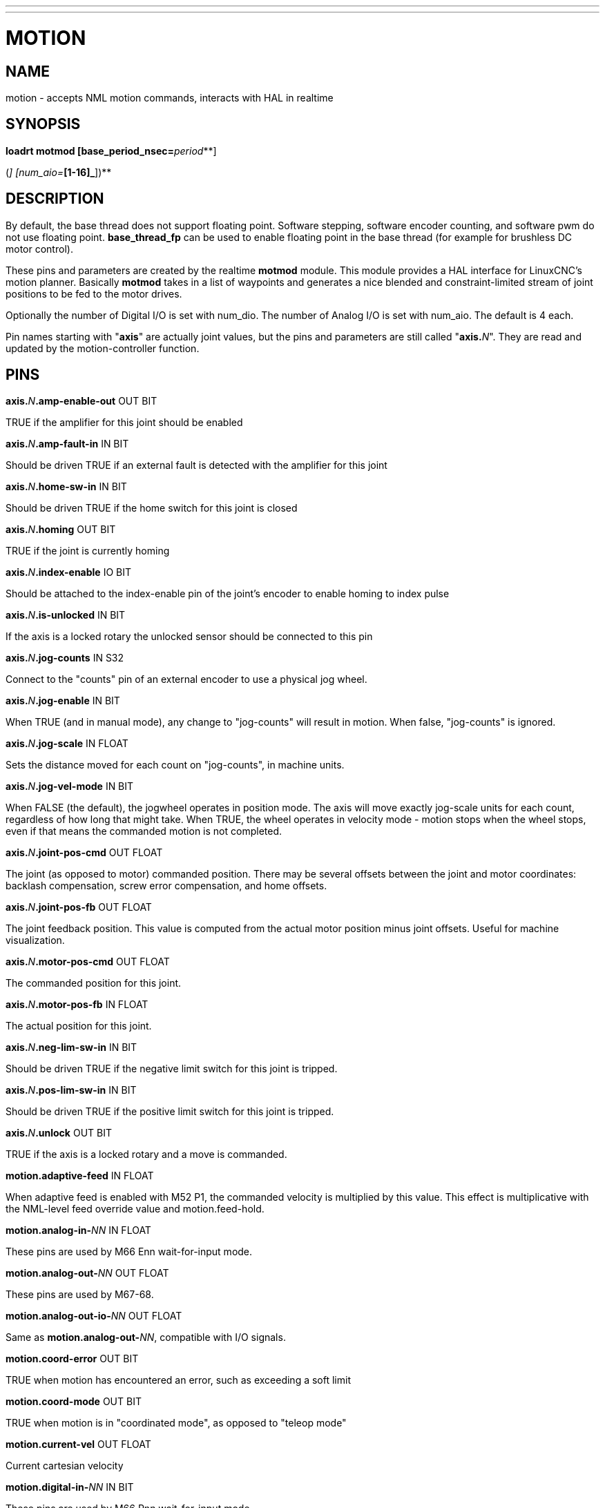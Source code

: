 ---
---
:skip-front-matter:

= MOTION
:manmanual: HAL Components
:mansource: ../man/man9/motion.9.asciidoc
:man version : 

== NAME
motion - accepts NML motion commands, interacts with HAL in realtime

== SYNOPSIS
**loadrt motmod [base_period_nsec=**__period__**]
[base_thread_fp=**__0 or 1__**] [base_cpu=**__cpu number__**]
[servo_period_nsec=**__period__**]  [servo_cpu=**__cpu number__**]
[traj_period_nsec=**__period__**]
[num_joints=**__[0-9]__**]
([num_dio=**__[1-64]__**] [num_aio=**__[1-16]__**])**

== DESCRIPTION
By default, the base thread does not support floating point.  Software
stepping, software encoder counting, and software pwm do not use floating
point.  **base_thread_fp** can be used to enable floating point in the
base thread (for example for brushless DC motor control).


These pins and parameters are created by the realtime **motmod** module. This
module provides a HAL interface for LinuxCNC's motion planner. Basically
**motmod** takes in a list of waypoints and generates a nice blended and
constraint-limited stream of joint positions to be fed to the motor drives. 


Optionally the number of Digital I/O is set with num_dio. The number of
Analog I/O is set with num_aio. The default is 4 each.


Pin names starting with "**axis**" are actually joint values, but the pins
and parameters are still called "**axis.**__N__". They are read and updated
by the motion-controller function.

== PINS
**axis.**__N__**.amp-enable-out** OUT BIT 

[indent=4]
====
TRUE if the amplifier for this joint should be enabled
====

**axis.**__N__**.amp-fault-in** IN BIT 

[indent=4]
====
Should be driven TRUE if an external fault is detected with the amplifier
for this joint
====

**axis.**__N__**.home-sw-in** IN BIT 

[indent=4]
====
Should be driven TRUE if the home switch for this joint is closed
====

**axis.**__N__**.homing** OUT BIT 

[indent=4]
====
TRUE if the joint is currently homing
====

**axis.**__N__**.index-enable** IO BIT 

[indent=4]
====
Should be attached to the index-enable pin of the joint's encoder to enable
homing to index pulse
====

**axis.**__N__**.is-unlocked** IN BIT

[indent=4]
====
If the axis is a locked rotary the unlocked sensor should be connected to
this pin
====

**axis.**__N__**.jog-counts** IN S32 

[indent=4]
====
Connect to the "counts" pin of an external encoder to use a physical jog wheel.
====

**axis.**__N__**.jog-enable** IN BIT 

[indent=4]
====
When TRUE (and in manual mode), any change to "jog-counts" will result in
motion. When false, "jog-counts" is ignored.
====

**axis.**__N__**.jog-scale** IN FLOAT 

[indent=4]
====
Sets the distance moved for each count on "jog-counts", in machine units.
====

**axis.**__N__**.jog-vel-mode** IN BIT 

[indent=4]
====
When FALSE (the default), the jogwheel operates in position mode. The axis
will move exactly jog-scale units for each count, regardless of how long
that might take. When TRUE, the wheel operates in velocity mode - motion stops
when the wheel stops, even if that means the commanded motion is not completed.
====

**axis.**__N__**.joint-pos-cmd** OUT FLOAT 

[indent=4]
====
The joint (as opposed to motor) commanded position. There may be several
offsets between the joint and motor coordinates: backlash compensation,
screw error compensation, and home offsets.
====

**axis.**__N__**.joint-pos-fb** OUT FLOAT 

[indent=4]
====
The joint feedback position. This value is computed from the actual motor
position minus joint offsets. Useful for machine visualization.
====

**axis.**__N__**.motor-pos-cmd** OUT FLOAT 

[indent=4]
====
The commanded position for this joint.
====

**axis.**__N__**.motor-pos-fb** IN FLOAT 

[indent=4]
====
The actual position for this joint.
====

**axis.**__N__**.neg-lim-sw-in** IN BIT 

[indent=4]
====
Should be driven TRUE if the negative limit switch for this joint is tripped.
====

**axis.**__N__**.pos-lim-sw-in** IN BIT 

[indent=4]
====
Should be driven TRUE if the positive limit switch for this joint is tripped.
====

**axis.**__N__**.unlock** OUT BIT 

[indent=4]
====
TRUE if the axis is a locked rotary and a move is commanded.
====

**motion.adaptive-feed** IN FLOAT 

[indent=4]
====
When adaptive feed is enabled with M52 P1, the commanded velocity is
multiplied by this value. This effect is multiplicative with the NML-level
feed override value and motion.feed-hold.
====

**motion.analog-in-**__NN__ IN FLOAT 

[indent=4]
====
These pins are used by M66 Enn wait-for-input mode.
====

**motion.analog-out-**__NN__ OUT FLOAT 

[indent=4]
====
These pins are used by M67-68.
====

**motion.analog-out-io-**__NN__ OUT FLOAT 

[indent=4]
====
Same as **motion.analog-out-**__NN__, compatible with I/O signals.
====

**motion.coord-error** OUT BIT 

[indent=4]
====
TRUE when motion has encountered an error, such as exceeding a soft limit
====

**motion.coord-mode** OUT BIT 

[indent=4]
====
TRUE when motion is in "coordinated mode", as opposed to "teleop mode"
====

**motion.current-vel** OUT FLOAT

[indent=4]
====
Current cartesian velocity
====

**motion.digital-in-**__NN__ IN BIT 

[indent=4]
====
These pins are used by M66 Pnn wait-for-input mode.
====

**motion.digital-out-**__NN__ OUT BIT 

[indent=4]
====
These pins are controlled by the M62 through M65 words.
====

**motion.digital-out-io-**__NN__ OUT BIT 

[indent=4]
====
Same as **motion.digital-out-**__NN__, compatible with I/O signals.
====

**motion.distance-to-go** OUT FLOAT

[indent=4]
====
Distance remaining in the current move
====

**motion.enable** IN BIT 

[indent=4]
====
If this bit is driven FALSE, motion stops, the machine is placed in the
"machine off" state, and a message is displayed for the operator. For
normal motion, drive this bit TRUE.
====

**motion.feed-hold** IN BIT 

[indent=4]
====
When Feed Stop Control is enabled with M53 P1, and this bit is
TRUE, the feed rate is set to 0.
====

**motion.feed-inhibit** IN BIT 

[indent=4]
====
When this bit is TRUE, the feed rate is set and held to 0. This will be
delayed during spindle synch moves till the end of the move. 
====

**motion.motion-inpos** OUT BIT 

[indent=4]
====
TRUE if the machine is in position.
====

**motion.current-motion** OUT S32

[indent=4]
====
Indicates the currently executing motion type. Zero if no motion in progress,
or paused. Otherwise, the meanings are: 1 for traverse move, 2 for linear
feed move, 3 for arc move, 4 for toolchange, 5 for probing, 6 for
indexrotary action.
====

**motion.probe-input** IN BIT 

[indent=4]
====
G38.x uses the value on this pin to determine when the probe has made contact.
TRUE for probe contact closed (touching), FALSE for probe contact open.
====

**motion.program-line** OUT S32 

**motion.requested-vel** OUT FLOAT 

[indent=4]
====
The requested velocity with no adjustments for feed override
====

**motion.spindle-at-speed** IN BIT 

[indent=4]
====
Motion will pause until this pin is TRUE, under the following conditions:
before the first feed move after each spindle start or speed change; before
the start of every chain of spindle-synchronized moves; and if in CSS
mode, at every rapid->feed transition.
====

**motion.spindle-brake** OUT BIT 

[indent=4]
====
TRUE when the spindle brake should be applied
====

**motion.spindle-forward** OUT BIT 

[indent=4]
====
TRUE when the spindle should rotate forward
====

**motion.spindle-index-enable** I/O BIT 

[indent=4]
====
For correct operation of spindle synchronized moves, this signal must be
hooked to the index-enable pin of the spindle encoder.
====

**motion.spindle-inhibit** IN BIT 

[indent=4]
====
When TRUE, the spindle speed is set and held to 0.
====

**motion.spindle-on** OUT BIT 

[indent=4]
====
TRUE when spindle should rotate
====

**motion.spindle-reverse** OUT BIT 

[indent=4]
====
TRUE when the spindle should rotate backward
====

**motion.spindle-revs** IN FLOAT 

[indent=4]
====
For correct operation of spindle synchronized moves, this signal must be
hooked to the position pin of the spindle encoder.
====

**motion.spindle-speed-in** IN FLOAT 

[indent=4]
====
Actual spindle speed feedback in revolutions per second; used for G96
(constant surface speed) and G95 (feed per revolution) modes.
====

**motion.spindle-speed-out** OUT FLOAT 

[indent=4]
====
Desired spindle speed in rotations per minute
====

**motion.spindle-speed-out-abs** OUT FLOAT 

[indent=4]
====
Desired spindle speed in rotations per minute, always positive regardless
of spindle direction.
====

**motion.spindle-speed-out-rps** OUT float

[indent=4]
====
Desired spindle speed in rotations per second
====

**motion.spindle-speed-out-rps-abs** OUT float

[indent=4]
====
Desired spindle speed in rotations per second, always positive regardless
of spindle direction.
====

**motion.spindle-orient-angle** OUT FLOAT

[indent=4]
====
Desired spindle orientation for M19. Value of the M19 R word parameter
plus the value of the [RS274NGC]ORIENT_OFFSET ini parameter.
====

**motion.spindle-orient-mode** OUT BIT

[indent=4]
====
Desired spindle rotation mode. Reflects M19 P parameter word.
====

**motion.spindle-orient** OUT BIT

[indent=4]
====
Indicates start of spindle orient cycle. Set by M19. Cleared by any of M3,M4,M5. 
If spindle-orient-fault is not zero during spindle-orient true, the M19
command fails with an error message.
====

**motion.spindle-is-oriented** IN BIT

[indent=4]
====
Acknowledge pin for spindle-orient. Completes orient cycle. If spindle-orient
was true when spindle-is-oriented was asserted, the spindle-orient pin is
cleared and the spindle-locked pin is asserted. Also, the spindle-brake pin
is asserted.
====

**motion.spindle-orient-fault** IN S32

[indent=4]
====
Fault code input for orient cycle. Any value other than zero will cause
the orient cycle to abort.
====

**motion.spindle-locked** OUT BIT

[indent=4]
====
Spindle orient complete pin. Cleared by any of M3,M4,M5. 
====

**motion.teleop-mode** OUT bit

**motion.tooloffset.x** OUT FLOAT

**motion.tooloffset.y** OUT FLOAT

**motion.tooloffset.z** OUT FLOAT

**motion.tooloffset.a** OUT FLOAT

**motion.tooloffset.b** OUT FLOAT

**motion.tooloffset.c** OUT FLOAT

**motion.tooloffset.u** OUT FLOAT

**motion.tooloffset.v** OUT FLOAT

**motion.tooloffset.w** OUT FLOAT

[indent=4]
====
Current tool offset in all 9 axes.
====

== DEBUGGING PINS

Many of the pins below serve as debugging aids, and are subject to change or removal at any time.

**axis.**__N__**.active** OUT BIT

[indent=4]
====
TRUE when this joint is active
====

**axis.**__N__**.backlash-corr** OUT FLOAT

[indent=4]
====
Backlash or screw compensation raw value
====

**axis.**__N__**.backlash-filt** OUT FLOAT

[indent=4]
====
Backlash or screw compensation filtered value (respecting motion limits)
====

**axis.**__N__**.backlash-vel** OUT FLOAT

[indent=4]
====
Backlash or screw compensation velocity 
====

**axis.**__N__**.coarse-pos-cmd** OUT FLOAT

**axis.**__N__**.error** OUT BIT

[indent=4]
====
TRUE when this joint has encountered an error, such as a limit switch closing
====

**axis.**__N__**.f-error** OUT FLOAT

[indent=4]
====
The actual following error
====

**axis.**__N__**.f-error-lim** OUT FLOAT

[indent=4]
====
The following error limit
====

**axis.**__N__**.f-errored** OUT BIT

[indent=4]
====
TRUE when this joint has exceeded the following error limit
====

**axis.**__N__**.faulted** OUT BIT

**axis.**__N__**.free-pos-cmd** OUT FLOAT

[indent=4]
====
The "free planner" commanded position for this joint.
====

**axis.**__N__**.free-tp-enable** OUT BIT

[indent=4]
====
TRUE when the "free planner" is enabled for this joint
====

**axis.**__N__**.free-vel-lim** OUT FLOAT

[indent=4]
====
The velocity limit for the free planner
====

**axis.**__N__**.homed** OUT BIT

[indent=4]
====
TRUE if the joint has been homed
====

**axis.**__N__**.in-position** OUT BIT

[indent=4]
====
TRUE if the joint is using the "free planner" and has come to a stop
====

**axis.**__N__**.joint-vel-cmd** OUT FLOAT

[indent=4]
====
The joint's commanded velocity
====

**axis.**__N__**.kb-jog-active** OUT BIT

**axis.**__N__**.neg-hard-limit** OUT BIT

[indent=4]
====
The negative hard limit for the joint
====

**axis.**__N__**.pos-hard-limit** OUT BIT

[indent=4]
====
The positive hard limit for the joint
====

**axis.**__N__**.wheel-jog-active** OUT BIT

**motion.in-position** OUT BIT

[indent=4]
====
Same as the pin motion.motion-inpos
====

**motion.motion-enabled** OUT BIT

**motion.on-soft-limit** OUT BIT

**motion.program-line** OUT S32

**motion.teleop-mode** OUT BIT

[indent=4]
====
TRUE when motion is in "teleop mode", as opposed to "coordinated mode"
====

== PARAMETERS
Many of the parameters serve as debugging aids, and are subject to change or removal at any time.

**motion-command-handler.time**

**motion-command-handler.tmax**

**motion-controller.time**

**motion-controller.tmax**

[indent=4]
====
Show information about the execution time of these HAL functions in CPU cycles
====

**motion.debug-**__*__ 

[indent=4]
====
These values are used for debugging purposes. 
====

**motion.servo.last-period** 

[indent=4]
====
The number of CPU cycles between invocations of the servo thread.
Typically, this number divided by the CPU speed gives the time in seconds,
and can be used to determine whether the realtime motion controller is
meeting its timing constraints
====

**motion.servo.overruns** 

[indent=4]
====
By noting large differences between successive values of
motion.servo.last-period, the motion controller can determine that there
has probably been a failure to meet its timing constraints. Each time such
a failure is detected, this value is incremented.
====


**base_cpu** is optional and intended to explicitly 

[indent=4]
====
assign an RT thread to a specific CPU, instead of the default.
====

**servo_cpu** works identical. This feature is experimental.

== FUNCTIONS
Generally, these functions are both added to the servo-thread in the order shown.

**motion-command-handler** 

[indent=4]
====
Processes motion commands coming from user space
====

**motion-controller** 

[indent=4]
====
Runs the LinuxCNC motion controller
====

== BUGS
This manual page is horribly incomplete.

== SEE ALSO
iocontrol
